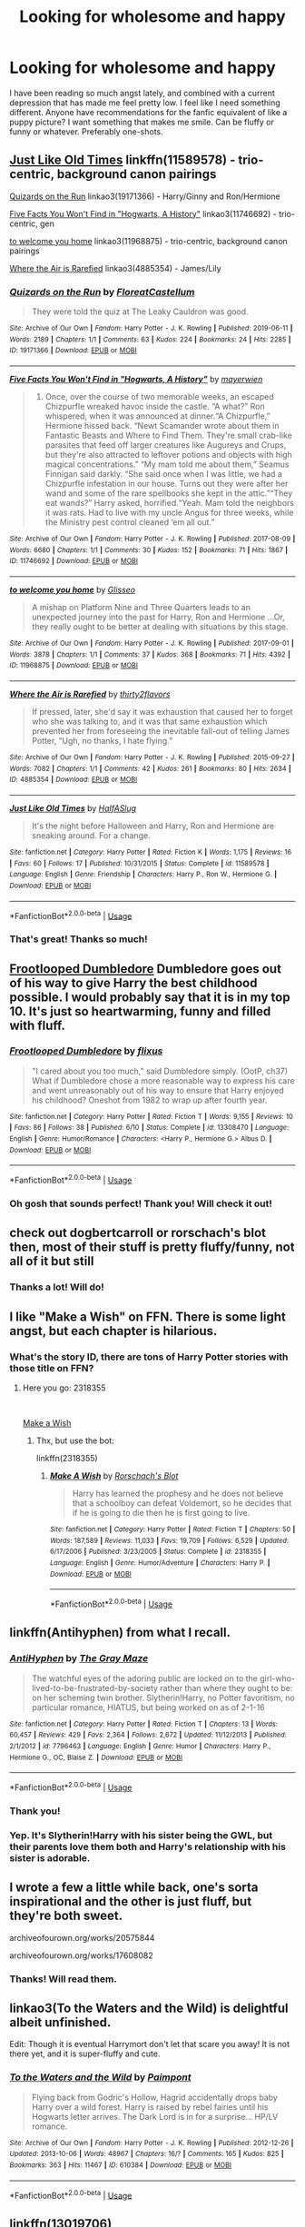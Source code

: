 #+TITLE: Looking for wholesome and happy

* Looking for wholesome and happy
:PROPERTIES:
:Author: ronjakia
:Score: 28
:DateUnix: 1572711963.0
:DateShort: 2019-Nov-02
:FlairText: Request
:END:
I have been reading so much angst lately, and combined with a current depression that has made me feel pretty low. I feel like I need something different. Anyone have recommendations for the fanfic equivalent of like a puppy picture? I want something that makes me smile. Can be fluffy or funny or whatever. Preferably one-shots.


** [[https://www.fanfiction.net/s/11589578/1/Just-Like-Old-Times][Just Like Old Times]] linkffn(11589578) - trio-centric, background canon pairings

[[https://archiveofourown.org/works/19171366][Quizards on the Run]] linkao3(19171366) - Harry/Ginny and Ron/Hermione

[[https://archiveofourown.org/works/11746692][Five Facts You Won't Find in "Hogwarts, A History"]] linkao3(11746692) - trio-centric, gen

[[https://archiveofourown.org/works/11968875][to welcome you home]] linkao3(11968875) - trio-centric, background canon pairings

[[https://archiveofourown.org/works/4885354][Where the Air is Rarefied]] linkao3(4885354) - James/Lily
:PROPERTIES:
:Author: siderumincaelo
:Score: 9
:DateUnix: 1572724201.0
:DateShort: 2019-Nov-02
:END:

*** [[https://archiveofourown.org/works/19171366][*/Quizards on the Run/*]] by [[https://www.archiveofourown.org/users/FloreatCastellum/pseuds/FloreatCastellum][/FloreatCastellum/]]

#+begin_quote
  They were told the quiz at The Leaky Cauldron was good.
#+end_quote

^{/Site/:} ^{Archive} ^{of} ^{Our} ^{Own} ^{*|*} ^{/Fandom/:} ^{Harry} ^{Potter} ^{-} ^{J.} ^{K.} ^{Rowling} ^{*|*} ^{/Published/:} ^{2019-06-11} ^{*|*} ^{/Words/:} ^{2189} ^{*|*} ^{/Chapters/:} ^{1/1} ^{*|*} ^{/Comments/:} ^{63} ^{*|*} ^{/Kudos/:} ^{224} ^{*|*} ^{/Bookmarks/:} ^{24} ^{*|*} ^{/Hits/:} ^{2285} ^{*|*} ^{/ID/:} ^{19171366} ^{*|*} ^{/Download/:} ^{[[https://archiveofourown.org/downloads/19171366/Quizards%20on%20the%20Run.epub?updated_at=1560218738][EPUB]]} ^{or} ^{[[https://archiveofourown.org/downloads/19171366/Quizards%20on%20the%20Run.mobi?updated_at=1560218738][MOBI]]}

--------------

[[https://archiveofourown.org/works/11746692][*/Five Facts You Won't Find in "Hogwarts, A History"/*]] by [[https://www.archiveofourown.org/users/mayerwien/pseuds/mayerwien][/mayerwien/]]

#+begin_quote
  2. Once, over the course of two memorable weeks, an escaped Chizpurfle wreaked havoc inside the castle. “A what?” Ron whispered, when it was announced at dinner.“A Chizpurfle,” Hermione hissed back. “Newt Scamander wrote about them in Fantastic Beasts and Where to Find Them. They're small crab-like parasites that feed off larger creatures like Augureys and Crups, but they're also attracted to leftover potions and objects with high magical concentrations.” “My mam told me about them,” Seamus Finnigan said darkly. “She said once when I was little, we had a Chizpurfle infestation in our house. Turns out they were after her wand and some of the rare spellbooks she kept in the attic.”“They eat wands?” Harry asked, horrified.“Yeah. Mam told the neighbors it was rats. Had to live with my uncle Angus for three weeks, while the Ministry pest control cleaned ‘em all out.”
#+end_quote

^{/Site/:} ^{Archive} ^{of} ^{Our} ^{Own} ^{*|*} ^{/Fandom/:} ^{Harry} ^{Potter} ^{-} ^{J.} ^{K.} ^{Rowling} ^{*|*} ^{/Published/:} ^{2017-08-09} ^{*|*} ^{/Words/:} ^{6680} ^{*|*} ^{/Chapters/:} ^{1/1} ^{*|*} ^{/Comments/:} ^{30} ^{*|*} ^{/Kudos/:} ^{152} ^{*|*} ^{/Bookmarks/:} ^{71} ^{*|*} ^{/Hits/:} ^{1867} ^{*|*} ^{/ID/:} ^{11746692} ^{*|*} ^{/Download/:} ^{[[https://archiveofourown.org/downloads/11746692/Five%20Facts%20You%20Wont%20Find.epub?updated_at=1503655137][EPUB]]} ^{or} ^{[[https://archiveofourown.org/downloads/11746692/Five%20Facts%20You%20Wont%20Find.mobi?updated_at=1503655137][MOBI]]}

--------------

[[https://archiveofourown.org/works/11968875][*/to welcome you home/*]] by [[https://www.archiveofourown.org/users/Glisseo/pseuds/Glisseo][/Glisseo/]]

#+begin_quote
  A mishap on Platform Nine and Three Quarters leads to an unexpected journey into the past for Harry, Ron and Hermione ...Or, they really ought to be better at dealing with situations by this stage.
#+end_quote

^{/Site/:} ^{Archive} ^{of} ^{Our} ^{Own} ^{*|*} ^{/Fandom/:} ^{Harry} ^{Potter} ^{-} ^{J.} ^{K.} ^{Rowling} ^{*|*} ^{/Published/:} ^{2017-09-01} ^{*|*} ^{/Words/:} ^{3878} ^{*|*} ^{/Chapters/:} ^{1/1} ^{*|*} ^{/Comments/:} ^{37} ^{*|*} ^{/Kudos/:} ^{368} ^{*|*} ^{/Bookmarks/:} ^{71} ^{*|*} ^{/Hits/:} ^{4392} ^{*|*} ^{/ID/:} ^{11968875} ^{*|*} ^{/Download/:} ^{[[https://archiveofourown.org/downloads/11968875/to%20welcome%20you%20home.epub?updated_at=1504285866][EPUB]]} ^{or} ^{[[https://archiveofourown.org/downloads/11968875/to%20welcome%20you%20home.mobi?updated_at=1504285866][MOBI]]}

--------------

[[https://archiveofourown.org/works/4885354][*/Where the Air is Rarefied/*]] by [[https://www.archiveofourown.org/users/thirty2flavors/pseuds/thirty2flavors][/thirty2flavors/]]

#+begin_quote
  If pressed, later, she'd say it was exhaustion that caused her to forget who she was talking to, and it was that same exhaustion which prevented her from foreseeing the inevitable fall-out of telling James Potter, “Ugh, no thanks, I hate flying.”
#+end_quote

^{/Site/:} ^{Archive} ^{of} ^{Our} ^{Own} ^{*|*} ^{/Fandom/:} ^{Harry} ^{Potter} ^{-} ^{J.} ^{K.} ^{Rowling} ^{*|*} ^{/Published/:} ^{2015-09-27} ^{*|*} ^{/Words/:} ^{7082} ^{*|*} ^{/Chapters/:} ^{1/1} ^{*|*} ^{/Comments/:} ^{42} ^{*|*} ^{/Kudos/:} ^{261} ^{*|*} ^{/Bookmarks/:} ^{80} ^{*|*} ^{/Hits/:} ^{2634} ^{*|*} ^{/ID/:} ^{4885354} ^{*|*} ^{/Download/:} ^{[[https://archiveofourown.org/downloads/4885354/Where%20the%20Air%20is.epub?updated_at=1443391827][EPUB]]} ^{or} ^{[[https://archiveofourown.org/downloads/4885354/Where%20the%20Air%20is.mobi?updated_at=1443391827][MOBI]]}

--------------

[[https://www.fanfiction.net/s/11589578/1/][*/Just Like Old Times/*]] by [[https://www.fanfiction.net/u/3955920/HalfASlug][/HalfASlug/]]

#+begin_quote
  It's the night before Halloween and Harry, Ron and Hermione are sneaking around. For a change.
#+end_quote

^{/Site/:} ^{fanfiction.net} ^{*|*} ^{/Category/:} ^{Harry} ^{Potter} ^{*|*} ^{/Rated/:} ^{Fiction} ^{K} ^{*|*} ^{/Words/:} ^{1,175} ^{*|*} ^{/Reviews/:} ^{16} ^{*|*} ^{/Favs/:} ^{60} ^{*|*} ^{/Follows/:} ^{17} ^{*|*} ^{/Published/:} ^{10/31/2015} ^{*|*} ^{/Status/:} ^{Complete} ^{*|*} ^{/id/:} ^{11589578} ^{*|*} ^{/Language/:} ^{English} ^{*|*} ^{/Genre/:} ^{Friendship} ^{*|*} ^{/Characters/:} ^{Harry} ^{P.,} ^{Ron} ^{W.,} ^{Hermione} ^{G.} ^{*|*} ^{/Download/:} ^{[[http://www.ff2ebook.com/old/ffn-bot/index.php?id=11589578&source=ff&filetype=epub][EPUB]]} ^{or} ^{[[http://www.ff2ebook.com/old/ffn-bot/index.php?id=11589578&source=ff&filetype=mobi][MOBI]]}

--------------

*FanfictionBot*^{2.0.0-beta} | [[https://github.com/tusing/reddit-ffn-bot/wiki/Usage][Usage]]
:PROPERTIES:
:Author: FanfictionBot
:Score: 7
:DateUnix: 1572724217.0
:DateShort: 2019-Nov-02
:END:


*** That's great! Thanks so much!
:PROPERTIES:
:Author: ronjakia
:Score: 2
:DateUnix: 1572730692.0
:DateShort: 2019-Nov-03
:END:


** [[https://www.fanfiction.net/s/13308470/1/][Frootlooped Dumbledore]] Dumbledore goes out of his way to give Harry the best childhood possible. I would probably say that it is in my top 10. It's just so heartwarming, funny and filled with fluff.
:PROPERTIES:
:Author: bonsly24
:Score: 15
:DateUnix: 1572716169.0
:DateShort: 2019-Nov-02
:END:

*** [[https://www.fanfiction.net/s/13308470/1/][*/Frootlooped Dumbledore/*]] by [[https://www.fanfiction.net/u/6177684/flixus][/flixus/]]

#+begin_quote
  "I cared about you too much," said Dumbledore simply. (OotP, ch37) What if Dumbledore chose a more reasonable way to express his care and went unreasonably out of his way to ensure that Harry enjoyed his childhood? Oneshot from 1982 to wrap up after fourth year.
#+end_quote

^{/Site/:} ^{fanfiction.net} ^{*|*} ^{/Category/:} ^{Harry} ^{Potter} ^{*|*} ^{/Rated/:} ^{Fiction} ^{T} ^{*|*} ^{/Words/:} ^{9,155} ^{*|*} ^{/Reviews/:} ^{10} ^{*|*} ^{/Favs/:} ^{86} ^{*|*} ^{/Follows/:} ^{38} ^{*|*} ^{/Published/:} ^{6/10} ^{*|*} ^{/Status/:} ^{Complete} ^{*|*} ^{/id/:} ^{13308470} ^{*|*} ^{/Language/:} ^{English} ^{*|*} ^{/Genre/:} ^{Humor/Romance} ^{*|*} ^{/Characters/:} ^{<Harry} ^{P.,} ^{Hermione} ^{G.>} ^{Albus} ^{D.} ^{*|*} ^{/Download/:} ^{[[http://www.ff2ebook.com/old/ffn-bot/index.php?id=13308470&source=ff&filetype=epub][EPUB]]} ^{or} ^{[[http://www.ff2ebook.com/old/ffn-bot/index.php?id=13308470&source=ff&filetype=mobi][MOBI]]}

--------------

*FanfictionBot*^{2.0.0-beta} | [[https://github.com/tusing/reddit-ffn-bot/wiki/Usage][Usage]]
:PROPERTIES:
:Author: FanfictionBot
:Score: 5
:DateUnix: 1572716192.0
:DateShort: 2019-Nov-02
:END:


*** Oh gosh that sounds perfect! Thank you! Will check it out!
:PROPERTIES:
:Author: ronjakia
:Score: 4
:DateUnix: 1572719002.0
:DateShort: 2019-Nov-02
:END:


** check out dogbertcarroll or rorschach's blot then, most of their stuff is pretty fluffy/funny, not all of it but still
:PROPERTIES:
:Author: Neriasa
:Score: 6
:DateUnix: 1572723689.0
:DateShort: 2019-Nov-02
:END:

*** Thanks a lot! Will do!
:PROPERTIES:
:Author: ronjakia
:Score: 3
:DateUnix: 1572723860.0
:DateShort: 2019-Nov-02
:END:


** I like "Make a Wish" on FFN. There is some light angst, but each chapter is hilarious.
:PROPERTIES:
:Author: tamesis982
:Score: 5
:DateUnix: 1572731004.0
:DateShort: 2019-Nov-03
:END:

*** What's the story ID, there are tons of Harry Potter stories with those title on FFN?
:PROPERTIES:
:Score: 1
:DateUnix: 1573411764.0
:DateShort: 2019-Nov-10
:END:

**** Here you go: 2318355

​

[[https://www.fanfiction.net/s/2318355/1/Make-A-Wish][Make a Wish]]
:PROPERTIES:
:Author: tamesis982
:Score: 2
:DateUnix: 1573428764.0
:DateShort: 2019-Nov-11
:END:

***** Thx, but use the bot:

linkffn(2318355)
:PROPERTIES:
:Score: 1
:DateUnix: 1573429377.0
:DateShort: 2019-Nov-11
:END:

****** [[https://www.fanfiction.net/s/2318355/1/][*/Make A Wish/*]] by [[https://www.fanfiction.net/u/686093/Rorschach-s-Blot][/Rorschach's Blot/]]

#+begin_quote
  Harry has learned the prophesy and he does not believe that a schoolboy can defeat Voldemort, so he decides that if he is going to die then he is first going to live.
#+end_quote

^{/Site/:} ^{fanfiction.net} ^{*|*} ^{/Category/:} ^{Harry} ^{Potter} ^{*|*} ^{/Rated/:} ^{Fiction} ^{T} ^{*|*} ^{/Chapters/:} ^{50} ^{*|*} ^{/Words/:} ^{187,589} ^{*|*} ^{/Reviews/:} ^{11,033} ^{*|*} ^{/Favs/:} ^{19,709} ^{*|*} ^{/Follows/:} ^{6,529} ^{*|*} ^{/Updated/:} ^{6/17/2006} ^{*|*} ^{/Published/:} ^{3/23/2005} ^{*|*} ^{/Status/:} ^{Complete} ^{*|*} ^{/id/:} ^{2318355} ^{*|*} ^{/Language/:} ^{English} ^{*|*} ^{/Genre/:} ^{Humor/Adventure} ^{*|*} ^{/Characters/:} ^{Harry} ^{P.} ^{*|*} ^{/Download/:} ^{[[http://www.ff2ebook.com/old/ffn-bot/index.php?id=2318355&source=ff&filetype=epub][EPUB]]} ^{or} ^{[[http://www.ff2ebook.com/old/ffn-bot/index.php?id=2318355&source=ff&filetype=mobi][MOBI]]}

--------------

*FanfictionBot*^{2.0.0-beta} | [[https://github.com/tusing/reddit-ffn-bot/wiki/Usage][Usage]]
:PROPERTIES:
:Author: FanfictionBot
:Score: 1
:DateUnix: 1573429392.0
:DateShort: 2019-Nov-11
:END:


** linkffn(Antihyphen) from what I recall.
:PROPERTIES:
:Author: Shadowclonier
:Score: 3
:DateUnix: 1572729767.0
:DateShort: 2019-Nov-03
:END:

*** [[https://www.fanfiction.net/s/7796463/1/][*/AntiHyphen/*]] by [[https://www.fanfiction.net/u/1284780/The-Gray-Maze][/The Gray Maze/]]

#+begin_quote
  The watchful eyes of the adoring public are locked on to the girl-who-lived-to-be-frustrated-by-society rather than where they ought to be: on her scheming twin brother. Slytherin!Harry, no Potter favoritism, no particular romance, HIATUS, but being worked on as of 2-1-16
#+end_quote

^{/Site/:} ^{fanfiction.net} ^{*|*} ^{/Category/:} ^{Harry} ^{Potter} ^{*|*} ^{/Rated/:} ^{Fiction} ^{T} ^{*|*} ^{/Chapters/:} ^{13} ^{*|*} ^{/Words/:} ^{60,457} ^{*|*} ^{/Reviews/:} ^{429} ^{*|*} ^{/Favs/:} ^{2,364} ^{*|*} ^{/Follows/:} ^{2,672} ^{*|*} ^{/Updated/:} ^{11/12/2013} ^{*|*} ^{/Published/:} ^{2/1/2012} ^{*|*} ^{/id/:} ^{7796463} ^{*|*} ^{/Language/:} ^{English} ^{*|*} ^{/Genre/:} ^{Humor} ^{*|*} ^{/Characters/:} ^{Harry} ^{P.,} ^{Hermione} ^{G.,} ^{OC,} ^{Blaise} ^{Z.} ^{*|*} ^{/Download/:} ^{[[http://www.ff2ebook.com/old/ffn-bot/index.php?id=7796463&source=ff&filetype=epub][EPUB]]} ^{or} ^{[[http://www.ff2ebook.com/old/ffn-bot/index.php?id=7796463&source=ff&filetype=mobi][MOBI]]}

--------------

*FanfictionBot*^{2.0.0-beta} | [[https://github.com/tusing/reddit-ffn-bot/wiki/Usage][Usage]]
:PROPERTIES:
:Author: FanfictionBot
:Score: 2
:DateUnix: 1572729784.0
:DateShort: 2019-Nov-03
:END:


*** Thank you!
:PROPERTIES:
:Author: ronjakia
:Score: 2
:DateUnix: 1572730706.0
:DateShort: 2019-Nov-03
:END:


*** Yep. It's Slytherin!Harry with his sister being the GWL, but their parents love them both and Harry's relationship with his sister is adorable.
:PROPERTIES:
:Author: deirox
:Score: 1
:DateUnix: 1572773791.0
:DateShort: 2019-Nov-03
:END:


** I wrote a few a little while back, one's sorta inspirational and the other is just fluff, but they're both sweet.

archiveofourown.org/works/20575844

archiveofourown.org/works/17608082
:PROPERTIES:
:Author: God1643
:Score: 3
:DateUnix: 1572730446.0
:DateShort: 2019-Nov-03
:END:

*** Thanks! Will read them.
:PROPERTIES:
:Author: ronjakia
:Score: 3
:DateUnix: 1572730653.0
:DateShort: 2019-Nov-03
:END:


** linkao3(To the Waters and the Wild) is delightful albeit unfinished.

Edit: Though it is eventual Harrymort don't let that scare you away! It is not there yet, and it is super-fluffy and cute.
:PROPERTIES:
:Author: Yosituna
:Score: 3
:DateUnix: 1572743803.0
:DateShort: 2019-Nov-03
:END:

*** [[https://archiveofourown.org/works/610384][*/To the Waters and the Wild/*]] by [[https://www.archiveofourown.org/users/Paimpont/pseuds/Paimpont][/Paimpont/]]

#+begin_quote
  Flying back from Godric's Hollow, Hagrid accidentally drops baby Harry over a wild forest. Harry is raised by rebel fairies until his Hogwarts letter arrives. The Dark Lord is in for a surprise... HP/LV romance.
#+end_quote

^{/Site/:} ^{Archive} ^{of} ^{Our} ^{Own} ^{*|*} ^{/Fandom/:} ^{Harry} ^{Potter} ^{-} ^{J.} ^{K.} ^{Rowling} ^{*|*} ^{/Published/:} ^{2012-12-26} ^{*|*} ^{/Updated/:} ^{2013-10-06} ^{*|*} ^{/Words/:} ^{48967} ^{*|*} ^{/Chapters/:} ^{16/?} ^{*|*} ^{/Comments/:} ^{165} ^{*|*} ^{/Kudos/:} ^{825} ^{*|*} ^{/Bookmarks/:} ^{363} ^{*|*} ^{/Hits/:} ^{11467} ^{*|*} ^{/ID/:} ^{610384} ^{*|*} ^{/Download/:} ^{[[https://archiveofourown.org/downloads/610384/To%20the%20Waters%20and%20the.epub?updated_at=1387629242][EPUB]]} ^{or} ^{[[https://archiveofourown.org/downloads/610384/To%20the%20Waters%20and%20the.mobi?updated_at=1387629242][MOBI]]}

--------------

*FanfictionBot*^{2.0.0-beta} | [[https://github.com/tusing/reddit-ffn-bot/wiki/Usage][Usage]]
:PROPERTIES:
:Author: FanfictionBot
:Score: 2
:DateUnix: 1572743819.0
:DateShort: 2019-Nov-03
:END:


** linkffn(13019706)

linkffn(13323518)

linkffn(11994595)

linkffn(12296750)
:PROPERTIES:
:Author: flingerdinger
:Score: 3
:DateUnix: 1572764038.0
:DateShort: 2019-Nov-03
:END:

*** [[https://www.fanfiction.net/s/13019706/1/][*/Meeting the Godfather/*]] by [[https://www.fanfiction.net/u/6457448/AnabelleBlack20][/AnabelleBlack20/]]

#+begin_quote
  Post First year. When Vernon beat his freakish nephew one night, he hadn't expected the brat's godfather to show up. Or: the one in which Vernon Dursley and the rest of his vile family receive exactly what they deserve. Protective!Sirius. Harry and Sirius bonding and fluff. No slash. Rated T for non graphic child abuse.
#+end_quote

^{/Site/:} ^{fanfiction.net} ^{*|*} ^{/Category/:} ^{Harry} ^{Potter} ^{*|*} ^{/Rated/:} ^{Fiction} ^{T} ^{*|*} ^{/Chapters/:} ^{5} ^{*|*} ^{/Words/:} ^{16,603} ^{*|*} ^{/Reviews/:} ^{81} ^{*|*} ^{/Favs/:} ^{284} ^{*|*} ^{/Follows/:} ^{296} ^{*|*} ^{/Updated/:} ^{1/28} ^{*|*} ^{/Published/:} ^{7/31/2018} ^{*|*} ^{/Status/:} ^{Complete} ^{*|*} ^{/id/:} ^{13019706} ^{*|*} ^{/Language/:} ^{English} ^{*|*} ^{/Genre/:} ^{Drama/Family} ^{*|*} ^{/Characters/:} ^{Harry} ^{P.,} ^{Sirius} ^{B.} ^{*|*} ^{/Download/:} ^{[[http://www.ff2ebook.com/old/ffn-bot/index.php?id=13019706&source=ff&filetype=epub][EPUB]]} ^{or} ^{[[http://www.ff2ebook.com/old/ffn-bot/index.php?id=13019706&source=ff&filetype=mobi][MOBI]]}

--------------

[[https://www.fanfiction.net/s/13323518/1/][*/Ice Cream/*]] by [[https://www.fanfiction.net/u/829951/Andrius][/Andrius/]]

#+begin_quote
  Harry runs into the Ice Queen of Slytherin during a late night trip to the kitchens.
#+end_quote

^{/Site/:} ^{fanfiction.net} ^{*|*} ^{/Category/:} ^{Harry} ^{Potter} ^{*|*} ^{/Rated/:} ^{Fiction} ^{T} ^{*|*} ^{/Words/:} ^{8,151} ^{*|*} ^{/Reviews/:} ^{125} ^{*|*} ^{/Favs/:} ^{1,089} ^{*|*} ^{/Follows/:} ^{513} ^{*|*} ^{/Published/:} ^{6/28} ^{*|*} ^{/Status/:} ^{Complete} ^{*|*} ^{/id/:} ^{13323518} ^{*|*} ^{/Language/:} ^{English} ^{*|*} ^{/Genre/:} ^{Romance/Humor} ^{*|*} ^{/Characters/:} ^{<Harry} ^{P.,} ^{Daphne} ^{G.>} ^{*|*} ^{/Download/:} ^{[[http://www.ff2ebook.com/old/ffn-bot/index.php?id=13323518&source=ff&filetype=epub][EPUB]]} ^{or} ^{[[http://www.ff2ebook.com/old/ffn-bot/index.php?id=13323518&source=ff&filetype=mobi][MOBI]]}

--------------

[[https://www.fanfiction.net/s/11994595/1/][*/Perfectly Normal Thank You Very Much/*]] by [[https://www.fanfiction.net/u/7949415/Casscade][/Casscade/]]

#+begin_quote
  It's twenty one years later and for the sake of his daughter, Dudley is going to have to learn about the Wizarding World after all.
#+end_quote

^{/Site/:} ^{fanfiction.net} ^{*|*} ^{/Category/:} ^{Harry} ^{Potter} ^{*|*} ^{/Rated/:} ^{Fiction} ^{K} ^{*|*} ^{/Chapters/:} ^{6} ^{*|*} ^{/Words/:} ^{16,858} ^{*|*} ^{/Reviews/:} ^{172} ^{*|*} ^{/Favs/:} ^{1,053} ^{*|*} ^{/Follows/:} ^{367} ^{*|*} ^{/Updated/:} ^{12/6/2016} ^{*|*} ^{/Published/:} ^{6/12/2016} ^{*|*} ^{/Status/:} ^{Complete} ^{*|*} ^{/id/:} ^{11994595} ^{*|*} ^{/Language/:} ^{English} ^{*|*} ^{/Genre/:} ^{Family} ^{*|*} ^{/Characters/:} ^{Harry} ^{P.,} ^{Ginny} ^{W.,} ^{Petunia} ^{D.,} ^{Dudley} ^{D.} ^{*|*} ^{/Download/:} ^{[[http://www.ff2ebook.com/old/ffn-bot/index.php?id=11994595&source=ff&filetype=epub][EPUB]]} ^{or} ^{[[http://www.ff2ebook.com/old/ffn-bot/index.php?id=11994595&source=ff&filetype=mobi][MOBI]]}

--------------

[[https://www.fanfiction.net/s/12296750/1/][*/Baby, It's Cold Outside/*]] by [[https://www.fanfiction.net/u/5594536/Potato19][/Potato19/]]

#+begin_quote
  Set during OOTP. The story of how Hermione's innocent suggestion of running a Secret Santa with the DA leads to the ultimate search for the perfect presents, an unexpected change in holiday plans, late-night mistletoe-kisses and revelations of profound feelings hidden deep down. Total HHr.
#+end_quote

^{/Site/:} ^{fanfiction.net} ^{*|*} ^{/Category/:} ^{Harry} ^{Potter} ^{*|*} ^{/Rated/:} ^{Fiction} ^{T} ^{*|*} ^{/Chapters/:} ^{12} ^{*|*} ^{/Words/:} ^{75,620} ^{*|*} ^{/Reviews/:} ^{185} ^{*|*} ^{/Favs/:} ^{874} ^{*|*} ^{/Follows/:} ^{384} ^{*|*} ^{/Updated/:} ^{1/3/2017} ^{*|*} ^{/Published/:} ^{12/29/2016} ^{*|*} ^{/Status/:} ^{Complete} ^{*|*} ^{/id/:} ^{12296750} ^{*|*} ^{/Language/:} ^{English} ^{*|*} ^{/Genre/:} ^{Romance/Family} ^{*|*} ^{/Characters/:} ^{Harry} ^{P.,} ^{Hermione} ^{G.} ^{*|*} ^{/Download/:} ^{[[http://www.ff2ebook.com/old/ffn-bot/index.php?id=12296750&source=ff&filetype=epub][EPUB]]} ^{or} ^{[[http://www.ff2ebook.com/old/ffn-bot/index.php?id=12296750&source=ff&filetype=mobi][MOBI]]}

--------------

*FanfictionBot*^{2.0.0-beta} | [[https://github.com/tusing/reddit-ffn-bot/wiki/Usage][Usage]]
:PROPERTIES:
:Author: FanfictionBot
:Score: 2
:DateUnix: 1572764056.0
:DateShort: 2019-Nov-03
:END:


** Out Of The Fire And Into The Cupboard linkffn(9526039) is 100% post-canon fluff.

Not Just Pretty Words linkao3(21166118) has a bit of angst, given it starts with a 10 year old Harry under the care of the Dursley's. But it is.almost definitely the fluffiest "for want of a nail" fic to (technically) have been spawned from attempted fratricide.
:PROPERTIES:
:Author: ATRDCI
:Score: 2
:DateUnix: 1572746172.0
:DateShort: 2019-Nov-03
:END:

*** [[https://archiveofourown.org/works/21166118][*/Not Just Pretty Words/*]] by [[https://www.archiveofourown.org/users/LullabyKnell/pseuds/LullabyKnell][/LullabyKnell/]]

#+begin_quote
  Pre-Canon AU: On an unexpected holiday to America, Harry Potter meets a strange girl at a zoo, finds out that he's a witch, steals a snake, and is cordially invited to the Addams mansion for dinner.Or: Harry Potter meets the Addams Family.
#+end_quote

^{/Site/:} ^{Archive} ^{of} ^{Our} ^{Own} ^{*|*} ^{/Fandoms/:} ^{Harry} ^{Potter} ^{-} ^{J.} ^{K.} ^{Rowling,} ^{The} ^{Addams} ^{Family} ^{<Movies>} ^{*|*} ^{/Published/:} ^{2019-10-25} ^{*|*} ^{/Words/:} ^{22313} ^{*|*} ^{/Chapters/:} ^{1/1} ^{*|*} ^{/Comments/:} ^{117} ^{*|*} ^{/Kudos/:} ^{950} ^{*|*} ^{/Bookmarks/:} ^{243} ^{*|*} ^{/ID/:} ^{21166118} ^{*|*} ^{/Download/:} ^{[[https://archiveofourown.org/downloads/21166118/Not%20Just%20Pretty%20Words.epub?updated_at=1572051850][EPUB]]} ^{or} ^{[[https://archiveofourown.org/downloads/21166118/Not%20Just%20Pretty%20Words.mobi?updated_at=1572051850][MOBI]]}

--------------

[[https://www.fanfiction.net/s/9526039/1/][*/Out of the Fire and into the Cupboard/*]] by [[https://www.fanfiction.net/u/3955920/HalfASlug][/HalfASlug/]]

#+begin_quote
  There's a reason that adults don't usually play hide and seek - especially when they are nothing more than overgrown children.
#+end_quote

^{/Site/:} ^{fanfiction.net} ^{*|*} ^{/Category/:} ^{Harry} ^{Potter} ^{*|*} ^{/Rated/:} ^{Fiction} ^{T} ^{*|*} ^{/Words/:} ^{6,731} ^{*|*} ^{/Reviews/:} ^{182} ^{*|*} ^{/Favs/:} ^{1,196} ^{*|*} ^{/Follows/:} ^{222} ^{*|*} ^{/Published/:} ^{7/24/2013} ^{*|*} ^{/Status/:} ^{Complete} ^{*|*} ^{/id/:} ^{9526039} ^{*|*} ^{/Language/:} ^{English} ^{*|*} ^{/Genre/:} ^{Humor} ^{*|*} ^{/Characters/:} ^{Harry} ^{P.,} ^{Ron} ^{W.,} ^{Hermione} ^{G.,} ^{Ginny} ^{W.} ^{*|*} ^{/Download/:} ^{[[http://www.ff2ebook.com/old/ffn-bot/index.php?id=9526039&source=ff&filetype=epub][EPUB]]} ^{or} ^{[[http://www.ff2ebook.com/old/ffn-bot/index.php?id=9526039&source=ff&filetype=mobi][MOBI]]}

--------------

*FanfictionBot*^{2.0.0-beta} | [[https://github.com/tusing/reddit-ffn-bot/wiki/Usage][Usage]]
:PROPERTIES:
:Author: FanfictionBot
:Score: 1
:DateUnix: 1572746183.0
:DateShort: 2019-Nov-03
:END:


** Thanks so much, everyone! Have started reading a couple of these and it just makes me smile. Feels great to see the characters I love being happy. ❤
:PROPERTIES:
:Author: ronjakia
:Score: 1
:DateUnix: 1572764010.0
:DateShort: 2019-Nov-03
:END:


** Short and sweet fic about asking someone to the Yule Ball.

linkffn([[https://www.fanfiction.net/s/7789518/1/It-s-Easy]])
:PROPERTIES:
:Author: Efficient_Assistant
:Score: 1
:DateUnix: 1572772957.0
:DateShort: 2019-Nov-03
:END:

*** [[https://www.fanfiction.net/s/7789518/1/][*/It's Easy/*]] by [[https://www.fanfiction.net/u/2758513/Romantic-Silence][/Romantic Silence/]]

#+begin_quote
  Harry proves to Ron that asking a girl out is easier than he thinks it is.
#+end_quote

^{/Site/:} ^{fanfiction.net} ^{*|*} ^{/Category/:} ^{Harry} ^{Potter} ^{*|*} ^{/Rated/:} ^{Fiction} ^{T} ^{*|*} ^{/Words/:} ^{1,121} ^{*|*} ^{/Reviews/:} ^{209} ^{*|*} ^{/Favs/:} ^{1,284} ^{*|*} ^{/Follows/:} ^{285} ^{*|*} ^{/Published/:} ^{1/30/2012} ^{*|*} ^{/Status/:} ^{Complete} ^{*|*} ^{/id/:} ^{7789518} ^{*|*} ^{/Language/:} ^{English} ^{*|*} ^{/Genre/:} ^{Humor} ^{*|*} ^{/Characters/:} ^{Harry} ^{P.,} ^{Hermione} ^{G.} ^{*|*} ^{/Download/:} ^{[[http://www.ff2ebook.com/old/ffn-bot/index.php?id=7789518&source=ff&filetype=epub][EPUB]]} ^{or} ^{[[http://www.ff2ebook.com/old/ffn-bot/index.php?id=7789518&source=ff&filetype=mobi][MOBI]]}

--------------

*FanfictionBot*^{2.0.0-beta} | [[https://github.com/tusing/reddit-ffn-bot/wiki/Usage][Usage]]
:PROPERTIES:
:Author: FanfictionBot
:Score: 1
:DateUnix: 1572772974.0
:DateShort: 2019-Nov-03
:END:


** !remindme 1 week
:PROPERTIES:
:Score: 0
:DateUnix: 1572747121.0
:DateShort: 2019-Nov-03
:END:

*** I will be messaging you on [[http://www.wolframalpha.com/input/?i=2019-11-10%2002:12:01%20UTC%20To%20Local%20Time][*2019-11-10 02:12:01 UTC*]] to remind you of [[https://np.reddit.com/r/HPfanfiction/comments/dqmh43/looking_for_wholesome_and_happy/f69tfjw/][*this link*]]

[[https://np.reddit.com/message/compose/?to=RemindMeBot&subject=Reminder&message=%5Bhttps%3A%2F%2Fwww.reddit.com%2Fr%2FHPfanfiction%2Fcomments%2Fdqmh43%2Flooking_for_wholesome_and_happy%2Ff69tfjw%2F%5D%0A%0ARemindMe%21%202019-11-10%2002%3A12%3A01%20UTC][*CLICK THIS LINK*]] to send a PM to also be reminded and to reduce spam.

^{Parent commenter can} [[https://np.reddit.com/message/compose/?to=RemindMeBot&subject=Delete%20Comment&message=Delete%21%20dqmh43][^{delete this message to hide from others.}]]

There is currently another bot called [[/u/kzreminderbot][u/kzreminderbot]] that is duplicating the functionality of this bot. Since it replies to the same RemindMe! trigger phrase, you may receive a second message from it with the same reminder. If this is annoying to you, please click [[https://np.reddit.com/message/compose/?to=kzreminderbot&subject=Feedback%21%20KZ%20Reminder%20Bot][this link]] to send feedback to that bot author and ask him to use a different trigger.

--------------

[[https://np.reddit.com/r/RemindMeBot/comments/c5l9ie/remindmebot_info_v20/][^{Info}]]

[[https://np.reddit.com/message/compose/?to=RemindMeBot&subject=Reminder&message=%5BLink%20or%20message%20inside%20square%20brackets%5D%0A%0ARemindMe%21%20Time%20period%20here][^{Custom}]]
[[https://np.reddit.com/message/compose/?to=RemindMeBot&subject=List%20Of%20Reminders&message=MyReminders%21][^{Your Reminders}]]
[[https://np.reddit.com/message/compose/?to=Watchful1&subject=RemindMeBot%20Feedback][^{Feedback}]]
:PROPERTIES:
:Author: RemindMeBot
:Score: 1
:DateUnix: 1572759844.0
:DateShort: 2019-Nov-03
:END:
